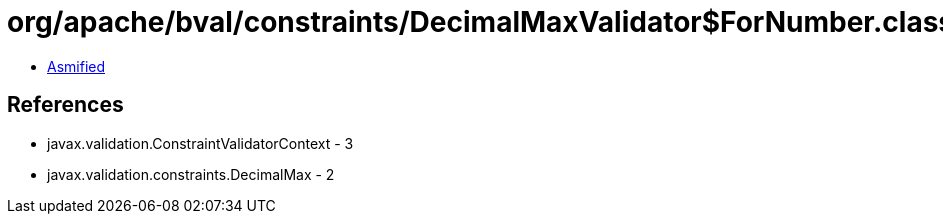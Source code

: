 = org/apache/bval/constraints/DecimalMaxValidator$ForNumber.class

 - link:DecimalMaxValidator$ForNumber-asmified.java[Asmified]

== References

 - javax.validation.ConstraintValidatorContext - 3
 - javax.validation.constraints.DecimalMax - 2
